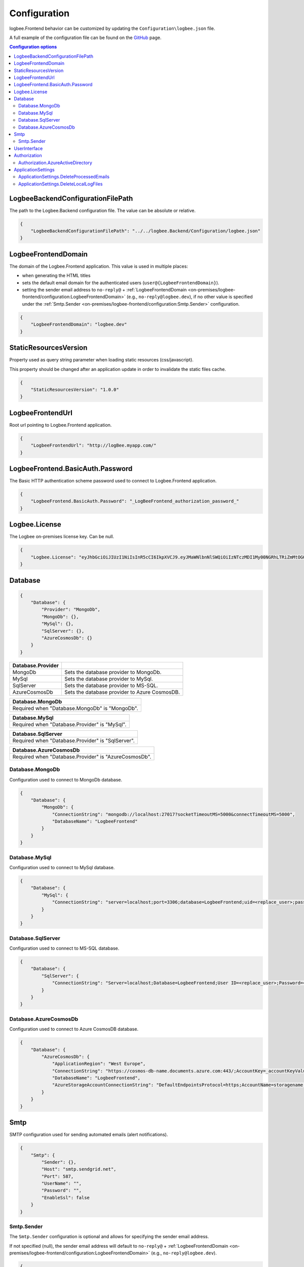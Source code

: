 Configuration
=================================

logbee.Frontend behavior can be customized by updating the ``Configuration\logbee.json`` file.

A full example of the configuration file can be found on the `GitHub <https://github.com/catalingavan/logbee-app/blob/main/logbee.Frontend/logbee.json>`_ page.

.. contents:: Configuration options
   :local:

LogbeeBackendConfigurationFilePath
~~~~~~~~~~~~~~~~~~~~~~~~~~~~~~~~~~~~~~~~~~~~~~~~~~~~~~~~~

The path to the Logbee.Backend configuration file. The value can be absolute or relative.

.. code-block:: json
    
    {
        "LogbeeBackendConfigurationFilePath": "../../logbee.Backend/Configuration/logbee.json"
    }

LogbeeFrontendDomain
~~~~~~~~~~~~~~~~~~~~~~~~~~~~~~~~~~~~~~~~~~~~~~~~~~~~~~~~~

The domain of the Logbee.Frontend application. This value is used in multiple places:

- when generating the HTML titles
- sets the default email domain for the authenticated users (``user@{LogbeeFrontendDomain}``).
- setting the sender email address to ``no-reply@`` + :ref:`LogbeeFrontendDomain <on-premises/logbee-frontend/configuration:LogbeeFrontendDomain>` (e.g., ``no-reply@logbee.dev``), if no other value is specified under the :ref:`Smtp.Sender <on-premises/logbee-frontend/configuration:Smtp.Sender>` configuration.

.. code-block:: json
    
    {
        "LogbeeFrontendDomain": "logbee.dev"
    }

StaticResourcesVersion
~~~~~~~~~~~~~~~~~~~~~~~~~~~~~~~~~~~~~~~~~~~~~~~~~~~~~~~~~

Property used as query string parameter when loading static resources (css/javascript).

This property should be changed after an application update in order to invalidate the static files cache.

.. code-block:: json
    
    {
        "StaticResourcesVersion": "1.0.0"
    }

LogbeeFrontendUrl
~~~~~~~~~~~~~~~~~~~~~~~~~~~~~~~~~~~~~~~~~~~~~~~~~~~~~~~~~

Root url pointing to Logbee.Frontend application.

.. code-block:: json
    
    {
        "LogbeeFrontendUrl": "http://logBee.myapp.com/"
    }

LogbeeFrontend.BasicAuth.Password
~~~~~~~~~~~~~~~~~~~~~~~~~~~~~~~~~~~~~~~~~~~~~~~~~~~~~~~~~

The Basic HTTP authentication scheme password used to connect to Logbee.Frontend application.

.. code-block:: json
    
    {
        "LogbeeFrontend.BasicAuth.Password": "_LogBeeFrontend_authorization_password_"
    }

Logbee.License
~~~~~~~~~~~~~~~~~~~~~~~~~~~~~~~~~~~~~~~~~~~~~~~~~~~~~~~~~

The Logbee on-premises license key. Can be null.

.. code-block:: json
    
    {
        "Logbee.License": "eyJhbGciOiJIUzI1NiIsInR5cCI6IkpXVCJ9.eyJMaWNlbnNlSWQiOiIzNTczMDI1My00NGRhLTRiZmMtOGQ0MS1iMzUzMDRkZWUyMzciLCJMaWNlbnNlVHlwZSI6IkVudGVycHJpc2UifQ.K4htH3YOulrpVrkTJuHza81VrYloYvTsfRYzb4fpUYI"
    }


Database
~~~~~~~~~~~~~~~~~~~~~~~~~~~~~~~~~~~~~~~~~~~~~~~~~~~~~~~~~

.. code-block:: json
    
    {
        "Database": {
            "Provider": "MongoDb",
            "MongoDb": {},
            "MySql": {},
            "SqlServer": {},
            "AzureCosmosDb": {}
        }
    }

.. list-table::
   :header-rows: 1

   * - Database.Provider
     - 
   * - MongoDb
     - Sets the database provider to MongoDb.
   * - MySql
     - Sets the database provider to MySql.
   * - SqlServer
     - Sets the database provider to MS-SQL.
   * - AzureCosmosDb
     - Sets the database provider to Azure CosmosDB.

.. list-table::
   :header-rows: 1

   * - Database.MongoDb
   * - Required when "Database.MongoDb" is "MongoDb".

.. list-table::
   :header-rows: 1

   * - Database.MySql
   * - Required when "Database.Provider" is "MySql".

.. list-table::
   :header-rows: 1

   * - Database.SqlServer
   * - Required when "Database.Provider" is "SqlServer".

.. list-table::
   :header-rows: 1

   * - Database.AzureCosmosDb
   * - Required when "Database.Provider" is "AzureCosmosDb".

Database.MongoDb
^^^^^^^^^^^^^^^^^^^^^^^^^^^^^^^^^^^^^^^^

Configuration used to connect to MongoDb database.

.. code-block:: json
    
    {
        "Database": {
            "MongoDb": {
                "ConnectionString": "mongodb://localhost:27017?socketTimeoutMS=5000&connectTimeoutMS=5000",
                "DatabaseName": "LogbeeFrontend"
            }
        }
    }

Database.MySql
^^^^^^^^^^^^^^^^^^^^^^^^^^^^^^^^^^^^^^^^

Configuration used to connect to MySql database.

.. code-block:: json
    
    {
        "Database": {
            "MySql": {
                "ConnectionString": "server=localhost;port=3306;database=LogbeeFrontend;uid=<replace_user>;password=<replace_password>;Charset=utf8;"
            }
        }
    }

Database.SqlServer
^^^^^^^^^^^^^^^^^^^^^^^^^^^^^^^^^^^^^^^^

Configuration used to connect to MS-SQL database.

.. code-block:: json
    
    {
        "Database": {
            "SqlServer": {
                "ConnectionString": "Server=localhost;Database=LogbeeFrontend;User ID=<replace_user>;Password=<replace_password>;TrustServerCertificate=True;"
            }
        }
    }

Database.AzureCosmosDb
^^^^^^^^^^^^^^^^^^^^^^^^^^^^^^^^^^^^^^^^

Configuration used to connect to Azure CosmosDB database.

.. code-block:: json
    
    {
        "Database": {
            "AzureCosmosDb": {
                "ApplicationRegion": "West Europe",
                "ConnectionString": "https://cosmos-db-name.documents.azure.com:443/;AccountKey=_accountKeyValue_;",
                "DatabaseName": "LogbeeFrontend",
                "AzureStorageAccountConnectionString": "DefaultEndpointsProtocol=https;AccountName=storagename;AccountKey=_accountKeyValue_;EndpointSuffix=core.windows.net"
            }
        }
    }

Smtp
~~~~~~~~~~~~~~~~~~~~~~~~~~~~~~~~~~~~~~~~~~~~~~~~~~~~~~~~~

SMTP configuration used for sending automated emails (alert notifications).

.. code-block:: json
    
    {
        "Smtp": {
            "Sender": {},
            "Host": "smtp.sendgrid.net",
            "Port": 587,
            "UserName": "",
            "Password": "",
            "EnableSsl": false
        }
    }

Smtp.Sender
^^^^^^^^^^^^^^^^^^^^^^^^^^^^^^^^^^^^^^^^

The ``Smtp.Sender`` configuration is optional and allows for specifying the sender email address.

If not specified (null), the sender email address will default to  ``no-reply@`` + :ref:`LogbeeFrontendDomain <on-premises/logbee-frontend/configuration:LogbeeFrontendDomain>` (e.g., ``no-reply@logbee.dev``).

.. code-block:: json
    
    {
        "Smtp": {
            "Sender": {
                "Address": "no-reply@logbee.dev",
                "DisplayName": "Logbee"
            }
        }
    }

.. admonition:: Troubleshooting emails
    :class: note

    Even if an email is successfully sent using the configured SMTP service, the delivery can be affected by several factors.

    The reputation of the sender email address (e.g., ``no-reply@your-logbee-domain.com``) plays a significant role in email delivery.
    Email providers may reject or flag emails from senders with poor reputations.

    **Recommendations:**

    - Use a reputable SMTP service (e.g., SendGrid, Postmark).

    - Ensure your domain is authenticated to improve email delivery.

    - If you have an email address with a good reputation, you can use it under the ``Smtp.Sender.Address`` configuration.

    **Useful links:**

    - `How to Set Up Domain Authentication <https://www.twilio.com/docs/sendgrid/ui/account-and-settings/how-to-set-up-domain-authentication>`_ (SendGrid)

    - `Checking your Sender Score <https://www.senderscore.org/>`_  - Sender Score gives you an idea of how email providers view your IP address, providing insights into how likely your emails are to reach inboxes.

    - `Google Postmaster Tools <https://postmaster.google.com/>`_ - Google's platform to help senders track email performance, including the reputation of your domain and delivery issues.

    - `Google Header Analyzer <https://toolbox.googleapps.com/apps/messageheader/analyzeheader>`_ - can be used to find out how long an email spent in a particular location.

UserInterface
~~~~~~~~~~~~~~~~~~~~~~~~~~~~~~~~~~~~~~~~~~~~~~~~~~~~~~~~~

.. code-block:: json
    
    {
        "UserInterface": {
            "NumberOfApplicationsToPreloadOnTheDashboardPage": 6
        }
    }

.. list-table::
   :header-rows: 1

   * - UserInterface.NumberOfApplicationsToPreloadOnTheDashboardPage
   * - Specifies how many applications should be preloaded under the ``/Dashboard`` page.

Authorization
~~~~~~~~~~~~~~~~~~~~~~~~~~~~~~~~~~~~~~~~~~~~~~~~~~~~~~~~~

.. code-block:: json
    
    {
        "Authorization": {
            "HS256Secret": "00000000-0000-0000-0000-000000000000-00000000-0000-0000-0000-000000000000",
            "AzureActiveDirectory": {}
        }
    }

.. list-table::
   :header-rows: 1

   * - Authorization.HS256Secret
   * - Represents the signature key of the authentication JSON Web Token (JWT).
       
       The authentication JWT must be signed with the secret provided in this property.

       More details about authentication can be found :ref:`here <on-premises/logbee-frontend/index:authentication>`.

Authorization.AzureActiveDirectory
^^^^^^^^^^^^^^^^^^^^^^^^^^^^^^^^^^^^^^^^

Optional configuration used to set up Azure Active Directory authentication.

More details about Azure Active Directory authentication can be found :doc:`here </on-premises/logbee-frontend/active-directory-auth/index>`.

.. code-block:: json
    
    {
        "Authorization": {
            "AzureActiveDirectory": {
                "ClientId": "<AD Application (client) ID>",
                "ClientSecret": "<secret>",
                "Authority": "https://login.microsoftonline.com/<AD Directory (tenant) ID>/v2.0/",
                "AuthorizedGroupIds": ["50679da3-74f4-4592-961c-9423257350dc"]
            }
        }
    }

ApplicationSettings
~~~~~~~~~~~~~~~~~~~~~~~~~~~~~~~~~~~~~~~~~~~~~~~~~~~~~~~~~

.. code-block:: json
    
    {
        "ApplicationSettings": {
            "CacheApplicationsRepositoryInSeconds": 600,
            "ProcessEmailsQueueIntervalInSeconds": 30,
            "DeleteProcessedEmails": {},
            "DeleteLocalLogFiles": {}
        }
    }

.. list-table::
   :header-rows: 1

   * - ApplicationSettings.CacheApplicationsRepositoryInSeconds
   * - Specifies the number of seconds for which the applications should be cached after they have been fetched from the database.
       This setting has no visible impact on the user interface but improves database performance, especially when using Azure CosmosDB.
       If the value is set to `0`, caching will be disabled.

.. list-table::
   :header-rows: 1

   * - ApplicationSettings.ProcessEmailsQueueIntervalInSeconds
   * - Defines the interval (in seconds) at which the system processes emails in the queue. A lower value increases responsiveness but may lead to more frequent database queries.

ApplicationSettings.DeleteProcessedEmails
^^^^^^^^^^^^^^^^^^^^^^^^^^^^^^^^^^^^^^^^^^^^^^^^^^^^^^^^^^^^^^^^^^^^^^^

.. code-block:: json
    
    {
        "ApplicationSettings": {
            "DeleteProcessedEmails": {
                "SentMoreThanNHoursAgo": 12,
                "TriggerIntervalInMinutes": 60
            }
        }
    }

.. list-table::
   :header-rows: 1

   * - DeleteProcessedEmails.SentMoreThanNHoursAgo
   * - Specifies the number of hours after which sent and processed emails should be deleted. Helps prevent database bloat by automatically removing old emails.

.. list-table::
   :header-rows: 1

   * - DeleteProcessedEmails.TriggerIntervalInMinutes
   * - Defines how often (in minutes) the system checks and removes processed emails that meet the criteria. A lower value ensures frequent cleanup but may increase database load.

ApplicationSettings.DeleteLocalLogFiles
^^^^^^^^^^^^^^^^^^^^^^^^^^^^^^^^^^^^^^^^

.. code-block:: json
    
    {
        "ApplicationSettings": {
            "DeleteLocalLogFiles": {
                "CreatedMoreThanNDaysAgo": 3,
                "TriggerIntervalInHours": 6
            }
        }
    }

.. list-table::
   :header-rows: 1

   * - DeleteLocalLogFiles.CreatedMoreThanNDaysAgo
   * - The number of days after which local log files should be deleted.

.. list-table::
   :header-rows: 1

   * - DeleteLocalLogFiles.TriggerIntervalInHours
   * - The interval (in hours) at which the cleanup process runs.
